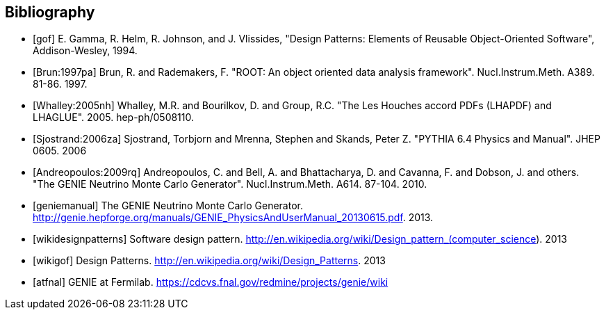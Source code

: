 [bibliography]
Bibliography
------------

[bibliography]
- [[[gof]]] E. Gamma, R. Helm, R. Johnson, and J. Vlissides, "Design Patterns: 
Elements of Reusable Object-Oriented Software", Addison-Wesley, 1994.

- [[[Brun:1997pa]]] Brun, R. and Rademakers, F. "ROOT: An object oriented data 
  analysis framework". Nucl.Instrum.Meth. A389. 81-86. 1997.

- [[[Whalley:2005nh]]] Whalley, M.R. and Bourilkov, D. and Group, R.C. "The Les 
  Houches accord PDFs (LHAPDF) and LHAGLUE". 2005. hep-ph/0508110.

- [[[Sjostrand:2006za]]] Sjostrand, Torbjorn and Mrenna, Stephen and Skands, 
  Peter Z. "PYTHIA 6.4 Physics and Manual". JHEP 0605. 2006

- [[[Andreopoulos:2009rq]]] Andreopoulos, C. and Bell, A. and Bhattacharya, D. 
  and Cavanna, F. and Dobson, J. and others. "The GENIE Neutrino Monte Carlo 
  Generator". Nucl.Instrum.Meth. A614. 87-104. 2010.

- [[[geniemanual]]] The GENIE Neutrino Monte Carlo Generator. http://genie.hepforge.org/manuals/GENIE_PhysicsAndUserManual_20130615.pdf. 2013.

- [[[wikidesignpatterns]]] Software design pattern. http://en.wikipedia.org/wiki/Design_pattern_(computer_science). 2013

- [[[wikigof]]] Design Patterns. http://en.wikipedia.org/wiki/Design_Patterns. 2013

- [[[atfnal]]] GENIE at Fermilab. https://cdcvs.fnal.gov/redmine/projects/genie/wiki



